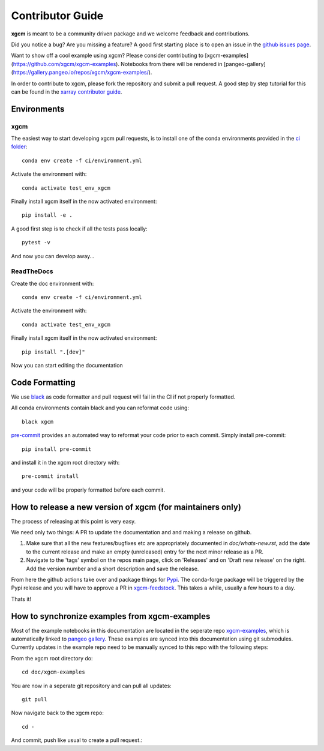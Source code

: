.. _contributor_guide:

Contributor Guide
-----------------

**xgcm** is meant to be a community driven package and we welcome feedback and
contributions.

Did you notice a bug? Are you missing a feature? A good first starting place is to
open an issue in the `github issues page <https://github.com/xgcm/xgcm/issues>`_.

Want to show off a cool example using xgcm? Please consider contributing to [xgcm-examples](https://github.com/xgcm/xgcm-examples). Notebooks from there will be rendered in [pangeo-gallery](https://gallery.pangeo.io/repos/xgcm/xgcm-examples/).


In order to contribute to xgcm, please fork the repository and submit a pull request.
A good step by step tutorial for this can be found in the
`xarray contributor guide <https://xarray.pydata.org/en/stable/contributing.html#working-with-the-code>`_.


Environments
^^^^^^^^^^^^

xgcm
++++++++++++
The easiest way to start developing xgcm pull requests,
is to install one of the conda environments provided in the `ci folder <https://github.com/xgcm/xgcm/tree/master/ci>`_::

    conda env create -f ci/environment.yml

Activate the environment with::

    conda activate test_env_xgcm

Finally install xgcm itself in the now activated environment::

    pip install -e .

A good first step is to check if all the tests pass locally::

    pytest -v

And now you can develop away...

ReadTheDocs
++++++++++++

Create the doc environment with::

    conda env create -f ci/environment.yml

Activate the environment with::

    conda activate test_env_xgcm

Finally install xgcm itself in the now activated environment::

    pip install ".[dev]"

Now you can start editing the documentation

Code Formatting
^^^^^^^^^^^^^^^

We use `black <https://github.com/python/black>`_ as code formatter and pull request will
fail in the CI if not properly formatted.

All conda environments contain black and you can reformat code using::

    black xgcm

`pre-commit <https://pre-commit.com/>`_ provides an automated way to reformat your code
prior to each commit. Simply install pre-commit::

    pip install pre-commit

and install it in the xgcm root directory with::

    pre-commit install

and your code will be properly formatted before each commit.

How to release a new version of xgcm (for maintainers only)
^^^^^^^^^^^^^^^^^^^^^^^^^^^^^^^^^^^^^^^^^^^^^^^^^^^^^^^^^^^
The process of releasing at this point is very easy.

We need only two things: A PR to update the documentation and and making a release on github.

1. Make sure that all the new features/bugfixes etc are appropriately documented in `doc/whats-new.rst`, add the date to the current release and make an empty (unreleased) entry for the next minor release as a PR.
2. Navigate to the 'tags' symbol on the repos main page, click on 'Releases' and on 'Draft new release' on the right. Add the version number and a short description and save the release.

From here the github actions take over and package things for `Pypi <https://pypi.org/project/xgcm/>`_.
The conda-forge package will be triggered by the Pypi release and you will have to approve a PR in `xgcm-feedstock <https://github.com/conda-forge/xgcm-feedstock>`_. This takes a while, usually a few hours to a day.

Thats it!

How to synchronize examples from xgcm-examples
^^^^^^^^^^^^^^^^^^^^^^^^^^^^^^^^^^^^^^^^^^^^^^
Most of the example notebooks in this documentation are located in the seperate repo `xgcm-examples <https://github.com/xgcm/xgcm-examples>`_, which is automatically linked to `pangeo gallery <https://gallery.pangeo.io>`_. These examples are synced into this documentation using git submodules.
Currently updates in the example repo need to be manually synced to this repo with the following steps:

From the xgcm root directory do::

    cd doc/xgcm-examples

You are now in a seperate git repository and can pull all updates::

    git pull

Now navigate back to the xgcm repo::

    cd -

And commit, push like usual to create a pull request.::
